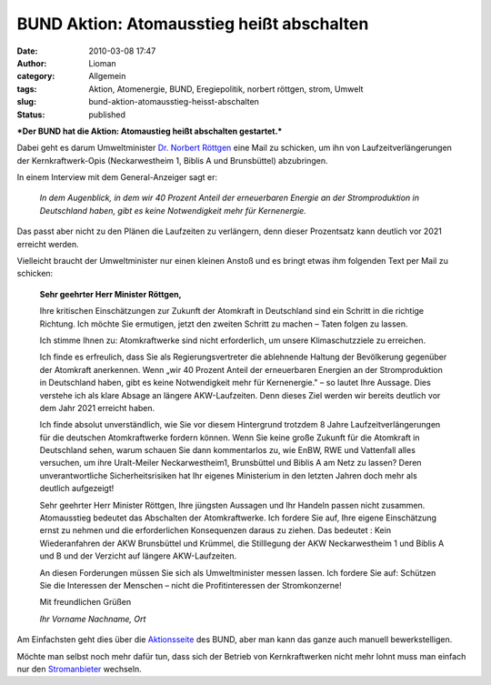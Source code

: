 BUND Aktion: Atomausstieg heißt abschalten
##########################################
:date: 2010-03-08 17:47
:author: Lioman
:category: Allgemein
:tags: Aktion, Atomenergie, BUND, Eregiepolitik, norbert röttgen, strom, Umwelt
:slug: bund-aktion-atomausstieg-heisst-abschalten
:status: published

|image0|\ ***Der BUND hat die Aktion: Atomaustieg heißt abschalten
gestartet.***

| Dabei geht es darum Umweltminister `Dr. Norbert
  Röttgen <http://www.norbert-roettgen.de/>`__ eine Mail zu schicken, um
  ihn von Laufzeitverlängerungen
| der Kernkraftwerk-Opis (Neckarwestheim 1, Biblis A und Brunsbüttel)
  abzubringen.

In einem Interview mit dem General-Anzeiger sagt er:

    *In dem Augenblick, in dem wir 40 Prozent Anteil der erneuerbaren
    Energie an der Stromproduktion in Deutschland haben, gibt es keine
    Notwendigkeit mehr für Kernenergie.*

Das passt aber nicht zu den Plänen die Laufzeiten zu verlängern, denn
dieser Prozentsatz kann deutlich vor 2021 erreicht werden.

.. raw:: html

   </p>

Vielleicht braucht der Umweltminister nur einen kleinen Anstoß und es
bringt etwas ihm folgenden Text per Mail zu schicken:

    **Sehr geehrter Herr Minister Röttgen,**

    Ihre kritischen Einschätzungen zur Zukunft der Atomkraft in
    Deutschland sind ein Schritt in die richtige Richtung. Ich möchte
    Sie ermutigen, jetzt den zweiten Schritt zu machen – Taten folgen zu
    lassen.

    Ich stimme Ihnen zu: Atomkraftwerke sind nicht erforderlich, um
    unsere Klimaschutzziele zu erreichen.

    Ich finde es erfreulich, dass Sie als Regierungsvertreter die
    ablehnende Haltung der Bevölkerung gegenüber der Atomkraft
    anerkennen. Wenn „wir 40 Prozent Anteil der erneuerbaren Energien an
    der Stromproduktion in Deutschland haben, gibt es keine
    Notwendigkeit mehr für Kernenergie." – so lautet Ihre Aussage. Dies
    verstehe ich als klare Absage an längere AKW-Laufzeiten. Denn dieses
    Ziel werden wir bereits deutlich vor dem Jahr 2021 erreicht haben.

    Ich finde absolut unverständlich, wie Sie vor diesem Hintergrund
    trotzdem 8 Jahre Laufzeitverlängerungen für die deutschen
    Atomkraftwerke fordern können. Wenn Sie keine große Zukunft für die
    Atomkraft in Deutschland sehen, warum schauen Sie dann kommentarlos
    zu, wie EnBW, RWE und Vattenfall alles versuchen, um ihre
    Uralt-Meiler Neckarwestheim1, Brunsbüttel und Biblis A am Netz zu
    lassen? Deren unverantwortliche Sicherheitsrisiken hat Ihr eigenes
    Ministerium in den letzten Jahren doch mehr als deutlich aufgezeigt!

    Sehr geehrter Herr Minister Röttgen, Ihre jüngsten Aussagen und Ihr
    Handeln passen nicht zusammen. Atomausstieg bedeutet das Abschalten
    der Atomkraftwerke. Ich fordere Sie auf, Ihre eigene Einschätzung
    ernst zu nehmen und die erforderlichen Konsequenzen daraus zu
    ziehen. Das bedeutet : Kein Wiederanfahren der AKW Brunsbüttel und
    Krümmel, die Stilllegung der AKW Neckarwestheim 1 und Biblis A und B
    und der Verzicht auf längere AKW-Laufzeiten.

    An diesen Forderungen müssen Sie sich als Umweltminister messen
    lassen. Ich fordere Sie auf: Schützen Sie die Interessen der
    Menschen – nicht die Profitinteressen der Stromkonzerne!

    Mit freundlichen Grüßen

    *Ihr Vorname Nachname, Ort*

Am Einfachsten geht dies über die
`Aktionsseite <http://www.bund.net/bundnet/themen_und_projekte/atomkraft/aktiv_werden/atomausstieg_abschalten/>`__
des BUND, aber man kann das ganze auch manuell bewerkstelligen.

Möchte man selbst noch mehr dafür tun, dass sich der Betrieb von
Kernkraftwerken nicht mehr lohnt muss man einfach nur den
`Stromanbieter <http://www.bund.net/bundnet/aktiv_werden/aktionen/atomausstieg_selber_machen/>`__
wechseln.

.. |image0| image:: http://www.lioman.de/wp-content/uploads/Atomausstieg_banner_180.jpg
   :class: size-full wp-image-1448 alignright
   :width: 180px
   :height: 180px
   :target: http://www.lioman.de/wp-content/uploads/Atomausstieg_banner_180.jpg
